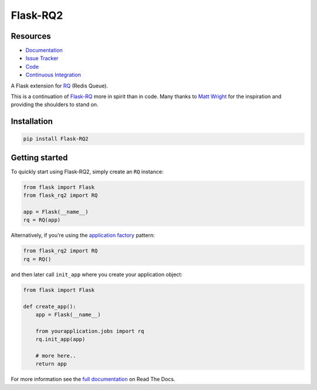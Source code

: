 Flask-RQ2
=========

.. image:: https://readthedocs.org/projects/flask-rq2/badge/?version=latest
   :target: https://flask-rq2.readthedocs.io/en/latest/?badge=latest
   :alt: Documentation Status

.. image:: https://travis-ci.org/rq/Flask-RQ2.svg?branch=master
   :target: https://travis-ci.org/rq/Flask-RQ2
   :alt: Test Status

.. image:: https://codecov.io/gh/rq/Flask-RQ2/branch/master/graph/badge.svg
   :target: https://codecov.io/gh/rq/Flask-RQ2
   :alt: Test Coverage Status

.. image:: https://img.shields.io/badge/calver-YY.MINOR.MICRO-22bfda.svg
   :target: https://calver.org/
   :alt: CalVer - Timely Software Versioning

Resources
---------

- `Documentation <https://flask-rq2.readthedocs.io/>`_
- `Issue Tracker <https://github.com/rq/flask-rq2/issues>`_
- `Code <https://github.com/rq/flask-rq2/>`_
- `Continuous Integration <https://travis-ci.org/rq/Flask-RQ2>`_

.. snip

A Flask extension for RQ_ (Redis Queue).

This is a continuation of `Flask-RQ`_ more in spirit than in code. Many thanks
to `Matt Wright`_ for the inspiration and providing the shoulders to stand on.

.. _`RQ`: http://python-rq.org/
.. _`Flask-RQ`: https://github.com/mattupstate/flask-rq
.. _`Matt Wright`: https://github.com/mattupstate

Installation
------------

.. code-block:: console

    pip install Flask-RQ2

Getting started
---------------

To quickly start using Flask-RQ2, simply create an ``RQ`` instance:

.. code-block:: python

    from flask import Flask
    from flask_rq2 import RQ

    app = Flask(__name__)
    rq = RQ(app)

Alternatively, if you're using the `application factory`_ pattern:

.. code-block:: python

    from flask_rq2 import RQ
    rq = RQ()

and then later call ``init_app`` where you create your application object:

.. code-block:: python

    from flask import Flask

    def create_app():
        app = Flask(__name__)

        from yourapplication.jobs import rq
        rq.init_app(app)

        # more here..
        return app

.. _`application factory`: http://flask.pocoo.org/docs/0.10/patterns/appfactories/

.. snap

For more information see the `full documentation
<https://flask-rq2.readthedocs.io/>`_  on Read The Docs.


